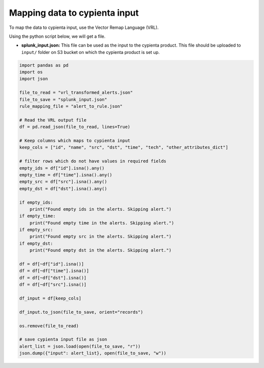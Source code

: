 Mapping data to cypienta input
==============================

To map the data to cypienta input, use the Vector Remap Language (VRL). 

Using the python script below, we will get a file. 

- **splunk_input.json:** This file can be used as the input to the cypienta product. This file should be uploaded to ``input/`` folder on S3 bucket on which the cypienta product is set up.

.. code-block:: 

    import pandas as pd
    import os
    import json

    file_to_read = "vrl_transformed_alerts.json"
    file_to_save = "splunk_input.json"
    rule_mapping_file = "alert_to_rule.json"

    # Read the VRL output file
    df = pd.read_json(file_to_read, lines=True)

    # Keep columns which maps to cypienta input
    keep_cols = ["id", "name", "src", "dst", "time", "tech", "other_attributes_dict"]

    # filter rows which do not have values in required fields
    empty_ids = df["id"].isna().any()
    empty_time = df["time"].isna().any()
    empty_src = df["src"].isna().any()
    empty_dst = df["dst"].isna().any()

    if empty_ids:
        print("Found empty ids in the alerts. Skipping alert.")
    if empty_time:
        print("Found empty time in the alerts. Skipping alert.")
    if empty_src:
        print("Found empty src in the alerts. Skipping alert.")
    if empty_dst:
        print("Found empty dst in the alerts. Skipping alert.")

    df = df[~df["id"].isna()]
    df = df[~df["time"].isna()]
    df = df[~df["dst"].isna()]
    df = df[~df["src"].isna()]

    df_input = df[keep_cols]

    df_input.to_json(file_to_save, orient="records")

    os.remove(file_to_read)

    # save cypienta input file as json
    alert_list = json.load(open(file_to_save, "r"))
    json.dump({"input": alert_list}, open(file_to_save, "w"))